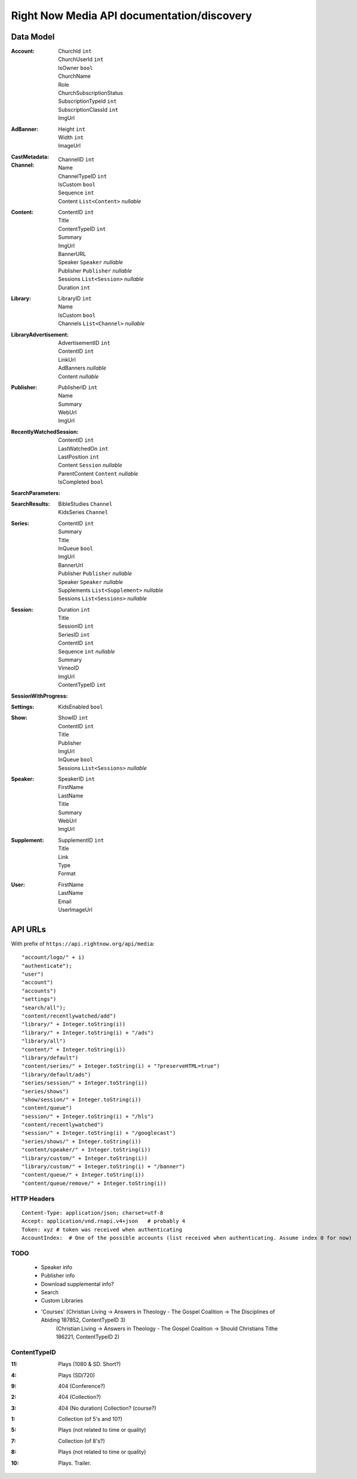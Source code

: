 Right Now Media API documentation/discovery
===========================================

Data Model
----------

:Account:
  | ChurchId  ``int``
  | ChurchUserId  ``int``
  | IsOwner  ``bool``
  | ChurchName  
  | Role  
  | ChurchSubscriptionStatus  
  | SubscriptionTypeId  ``int``
  | SubscriptionClassId  ``int``
  | ImgUrl  
:AdBanner:
  | Height  ``int``
  | Width  ``int``
  | ImageUrl
:CastMetadata:
:Channel:
  | ChannelID  ``int``
  | Name  
  | ChannelTypeID  ``int``
  | IsCustom  ``bool``
  | Sequence  ``int``
  | Content  ``List<Content>`` *nullable*
:Content:
  | ContentID  ``int``
  | Title  
  | ContentTypeID  ``int``
  | Summary  
  | ImgUrl  
  | BannerURL  
  | Speaker  ``Speaker``  *nullable*
  | Publisher  ``Publisher``  *nullable*
  | Sessions  ``List<Session>``  *nullable*
  | Duration  ``int``
:Library:
  | LibraryID  ``int``
  | Name  
  | IsCustom  ``bool``
  | Channels  ``List<Channel>``  *nullable*
:LibraryAdvertisement:
  | AdvertisementID  ``int``
  | ContentID  ``int``
  | LinkUrl  
  | AdBanners    *nullable*
  | Content    *nullable*
:Publisher:
  | PublisherID  ``int``
  | Name  
  | Summary  
  | WebUrl  
  | ImgUrl  
:RecentlyWatchedSession:
  | ContentID  ``int``
  | LastWatchedOn  ``int``
  | LastPosition  ``int``
  | Content  ``Session``  *nullable*
  | ParentContent  ``Content``  *nullable*
  | IsCompleted  ``bool``
:SearchParameters:
:SearchResults:
  | BibleStudies  ``Channel``
  | KidsSeries  ``Channel``
:Series:
  | ContentID  ``int``
  | Summary  
  | Title  
  | InQueue  ``bool``
  | ImgUrl  
  | BannerUrl  
  | Publisher  ``Publisher``  *nullable*
  | Speaker  ``Speaker``  *nullable*
  | Supplements  ``List<Supplement>``  *nullable*
  | Sessions  ``List<Sessions>``  *nullable*
:Session:
  | Duration  ``int``
  | Title  
  | SessionID  ``int``
  | SeriesID  ``int``
  | ContentID  ``int``
  | Sequence  ``int``  *nullable*
  | Summary  
  | VimeoID  
  | ImgUrl  
  | ContentTypeID  ``int``
:SessionWithProgress:
:Settings:
  | KidsEnabled  ``bool``
:Show:
  | ShowID  ``int``
  | ContentID  ``int``
  | Title  
  | Publisher  
  | ImgUrl  
  | InQueue  ``bool``
  | Sessions  ``List<Sessions>``  *nullable*
:Speaker:
  | SpeakerID  ``int``
  | FirstName  
  | LastName  
  | Title  
  | Summary  
  | WebUrl  
  | ImgUrl  
:Supplement:
  | SupplementID  ``int``
  | Title  
  | Link  
  | Type  
  | Format  
:User:
  | FirstName  
  | LastName  
  | Email  
  | UserImageUrl  

API URLs
--------

With prefix of ``https://api.rightnow.org/api/media``:

::

"account/logo/" + i)
"authenticate");
"user")
"account")
"accounts")
"settings")
"search/all");
"content/recentlywatched/add")
"library/" + Integer.toString(i))
"library/" + Integer.toString(i) + "/ads")
"library/all")
"content/" + Integer.toString(i))
"library/default")
"content/series/" + Integer.toString(i) + "?preserveHTML=true")
"library/default/ads")
"series/session/" + Integer.toString(i))
"series/shows")
"show/session/" + Integer.toString(i))
"content/queue")
"session/" + Integer.toString(i) + "/hls")
"content/recentlywatched")
"session/" + Integer.toString(i) + "/googlecast")
"series/shows/" + Integer.toString(i))
"content/speaker/" + Integer.toString(i))
"library/custom/" + Integer.toString(i))
"library/custom/" + Integer.toString(i) + "/banner")
"content/queue/" + Integer.toString(i))
"content/queue/remove/" + Integer.toString(i))


HTTP Headers
~~~~~~~~~~~~

::

    Content-Type: application/json; charset=utf-8
    Accept: application/vnd.rnapi.v4+json   # probably 4
    Token: xyz # token was received when authenticating
    AccountIndex:  # One of the possible accounts (list received when authenticating. Assume index 0 for now)


TODO
~~~~

 * Speaker info
 * Publisher info
 * Download supplemental info?
 * Search
 * Custom Libraries
 * 'Courses' (Christian Living -> Answers in Theology - The Gospel Coalition -> The Disciplines of Abiding 187852, ContentTypeID 3)
    (Christian Living -> Answers in Theology - The Gospel Coalition -> Should Christians Tithe 186221, ContentTypeID 2)

ContentTypeID
~~~~~~~~~~~~~

:11:
 | Plays (1080 & SD. Short?)
:4:
 | Plays (SD/720)
:9:
 | 404 (Conference?)
:2:
 | 404 (Collection?)
:3:
 | 404 (No duration) Collection? (course?)
:1:
 | Collection (of 5's and 10?)
:5:
 | Plays (not related to time or quality)
:7:
 | Collection (of 8's?)
:8:
 | Plays (not related to time or quality)
:10:
 | Plays. Trailer.